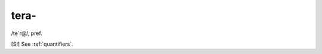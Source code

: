 .. _tera-:

============================================================
tera-
============================================================

/te´r\@/, pref\.

[SI] See :ref:`quantifiers`\.


